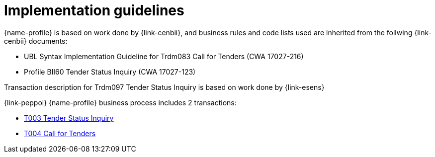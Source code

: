 = Implementation guidelines

{name-profile} is based on work done by {link-cenbii}, and business rules and code lists used are inherited from the follwing {link-cenbii} documents: +

* UBL Syntax Implementation Guideline for Trdm083 Call for Tenders (CWA 17027-216)
* Profile BII60 Tender Status Inquiry (CWA 17027-123)

Transaction description for Trdm097 Tender Status Inquiry is based on work done by {link-esens}

{link-peppol} {name-profile} business process includes 2 transactions:

* link:../../transactions/T003/index.html[T003 Tender Status Inquiry]
* link:../../transactions/T004/index.html[T004 Call for Tenders]
